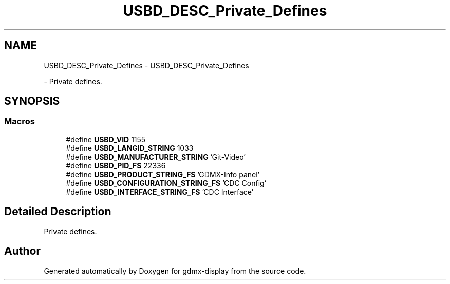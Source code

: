 .TH "USBD_DESC_Private_Defines" 3 "Mon May 24 2021" "gdmx-display" \" -*- nroff -*-
.ad l
.nh
.SH NAME
USBD_DESC_Private_Defines \- USBD_DESC_Private_Defines
.PP
 \- Private defines\&.  

.SH SYNOPSIS
.br
.PP
.SS "Macros"

.in +1c
.ti -1c
.RI "#define \fBUSBD_VID\fP   1155"
.br
.ti -1c
.RI "#define \fBUSBD_LANGID_STRING\fP   1033"
.br
.ti -1c
.RI "#define \fBUSBD_MANUFACTURER_STRING\fP   'Git\-Video'"
.br
.ti -1c
.RI "#define \fBUSBD_PID_FS\fP   22336"
.br
.ti -1c
.RI "#define \fBUSBD_PRODUCT_STRING_FS\fP   'GDMX\-Info panel'"
.br
.ti -1c
.RI "#define \fBUSBD_CONFIGURATION_STRING_FS\fP   'CDC Config'"
.br
.ti -1c
.RI "#define \fBUSBD_INTERFACE_STRING_FS\fP   'CDC Interface'"
.br
.in -1c
.SH "Detailed Description"
.PP 
Private defines\&. 


.SH "Author"
.PP 
Generated automatically by Doxygen for gdmx-display from the source code\&.
